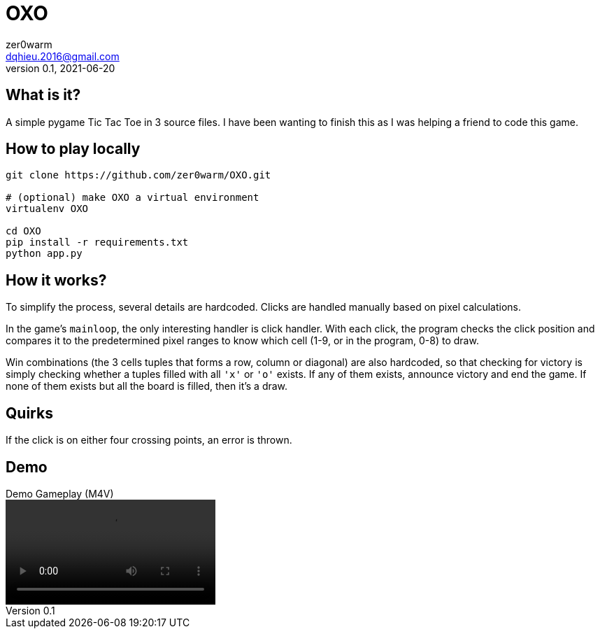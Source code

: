= OXO
zer0warm <dqhieu.2016@gmail.com>
v0.1, 2021-06-20

== What is it?

A simple pygame Tic Tac Toe in 3 source files. I have been wanting to finish this as I was helping a friend to code this game.

== How to play locally

----
git clone https://github.com/zer0warm/OXO.git

# (optional) make OXO a virtual environment
virtualenv OXO

cd OXO
pip install -r requirements.txt
python app.py
----

== How it works?

To simplify the process, several details are hardcoded. Clicks are handled manually based on pixel calculations.

In the game's `mainloop`, the only interesting handler is click handler. With each click, the program checks the click position and compares it to the predetermined pixel ranges to know which cell (1-9, or in the program, 0-8) to draw.

Win combinations (the 3 cells tuples that forms a row, column or diagonal) are also hardcoded, so that checking for victory is simply checking whether a tuples filled with all `'x'` or `'o'` exists. If any of them exists, announce victory and end the game. If none of them exists but all the board is filled, then it&#8217;s a draw.

== Quirks

If the click is on either four crossing points, an error is thrown.

== Demo

.Demo Gameplay (M4V)
video::oxo_demo_gameplay.m4v[]
